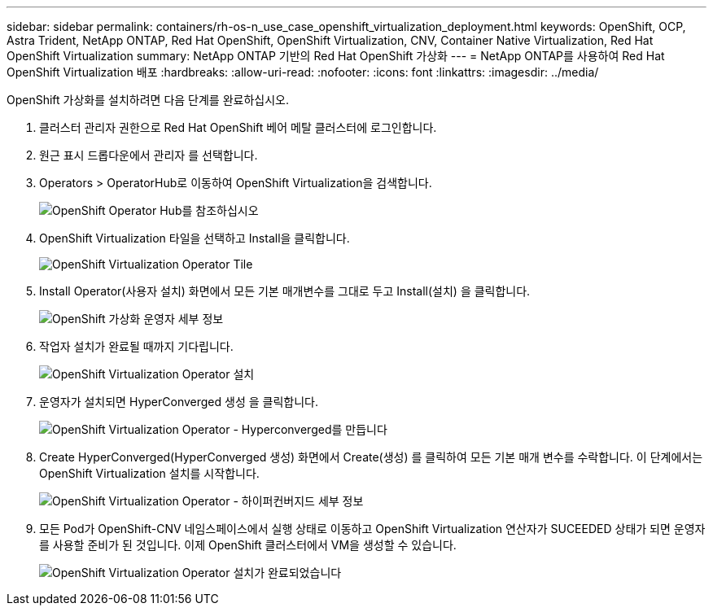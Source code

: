 ---
sidebar: sidebar 
permalink: containers/rh-os-n_use_case_openshift_virtualization_deployment.html 
keywords: OpenShift, OCP, Astra Trident, NetApp ONTAP, Red Hat OpenShift, OpenShift Virtualization, CNV, Container Native Virtualization, Red Hat OpenShift Virtualization 
summary: NetApp ONTAP 기반의 Red Hat OpenShift 가상화 
---
= NetApp ONTAP를 사용하여 Red Hat OpenShift Virtualization 배포
:hardbreaks:
:allow-uri-read: 
:nofooter: 
:icons: font
:linkattrs: 
:imagesdir: ../media/


[role="lead"]
OpenShift 가상화를 설치하려면 다음 단계를 완료하십시오.

. 클러스터 관리자 권한으로 Red Hat OpenShift 베어 메탈 클러스터에 로그인합니다.
. 원근 표시 드롭다운에서 관리자 를 선택합니다.
. Operators > OperatorHub로 이동하여 OpenShift Virtualization을 검색합니다.
+
image:redhat_openshift_image45.jpg["OpenShift Operator Hub를 참조하십시오"]

. OpenShift Virtualization 타일을 선택하고 Install을 클릭합니다.
+
image:redhat_openshift_image46.jpg["OpenShift Virtualization Operator Tile"]

. Install Operator(사용자 설치) 화면에서 모든 기본 매개변수를 그대로 두고 Install(설치) 을 클릭합니다.
+
image:redhat_openshift_image47.jpg["OpenShift 가상화 운영자 세부 정보"]

. 작업자 설치가 완료될 때까지 기다립니다.
+
image:redhat_openshift_image48.jpg["OpenShift Virtualization Operator 설치"]

. 운영자가 설치되면 HyperConverged 생성 을 클릭합니다.
+
image:redhat_openshift_image49.jpg["OpenShift Virtualization Operator - Hyperconverged를 만듭니다"]

. Create HyperConverged(HyperConverged 생성) 화면에서 Create(생성) 를 클릭하여 모든 기본 매개 변수를 수락합니다. 이 단계에서는 OpenShift Virtualization 설치를 시작합니다.
+
image:redhat_openshift_image50.jpg["OpenShift Virtualization Operator - 하이퍼컨버지드 세부 정보"]

. 모든 Pod가 OpenShift-CNV 네임스페이스에서 실행 상태로 이동하고 OpenShift Virtualization 연산자가 SUCEEDED 상태가 되면 운영자를 사용할 준비가 된 것입니다. 이제 OpenShift 클러스터에서 VM을 생성할 수 있습니다.
+
image:redhat_openshift_image51.jpg["OpenShift Virtualization Operator 설치가 완료되었습니다"]


